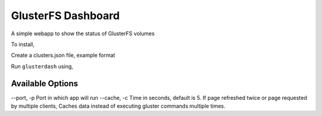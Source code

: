 GlusterFS Dashboard
###################

A simple webapp to show the status of GlusterFS volumes

To install,

.. code-block: bash

    git clone 
    cd glusterdash
    sudo python setup.py install

Create a clusters.json file, example format 

.. code-block: json

    {
        "cluster1": [host1, host2, host3],
        "cluster2": [host4, host5, host6]
    }

Run ``glusterdash`` using, 

.. code-block: bash

    sudo glusterdash ~/clusters.json

Available Options
-----------------

--port, -p Port in which app will run
--cache, -c Time in seconds, default is 5. If page refreshed twice or page requested by multiple clients, Caches data instead of executing gluster commands multiple times.

.. code-block: bash

   sudo glusterdash ~/clusters.json -p 8000 -c 2
